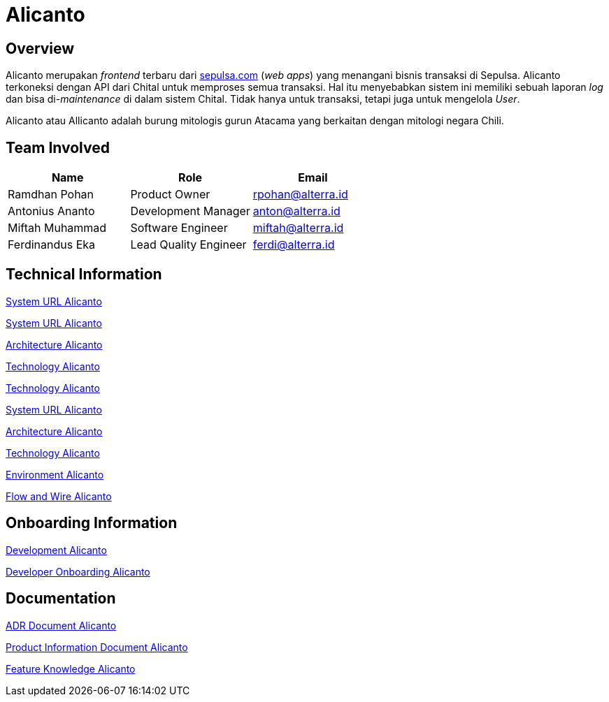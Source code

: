 = Alicanto
:keywords: sti, sepulsa, whitelabel-order-system-client, chital

== Overview

Alicanto merupakan _frontend_ terbaru dari http://sepulsa.com[sepulsa.com] (_web apps_) yang menangani bisnis transaksi di  Sepulsa.
Alicanto terkoneksi dengan API dari Chital untuk memproses semua transaksi.
Hal itu menyebabkan sistem ini memiliki sebuah laporan _log_ dan bisa di-_maintenance_ di dalam sistem Chital.
Tidak hanya untuk transaksi, tetapi juga untuk mengelola _User_.

Alicanto atau Allicanto adalah burung mitologis gurun Atacama yang berkaitan dengan mitologi negara Chili.

== Team Involved

|===
| *Name* | *Role* | *Email* 

| Ramdhan Pohan
| Product Owner
| rpohan@alterra.id

| Antonius Ananto
| Development Manager
| anton@alterra.id

| Miftah Muhammad
| Software Engineer
| miftah@alterra.id

| Ferdinandus Eka
| Lead Quality Engineer
| ferdi@alterra.id

|===

== Technical Information

link:../docs/url-alicanto[System URL Alicanto]

link:../docs/url-alicanto.adoc[System URL Alicanto]

link:../docs/architecture-alicanto[Architecture Alicanto]

link:../docs/technology-alicanto[Technology Alicanto]

link:/sepulsa/alicanto/docs/technology-alicanto[Technology Alicanto]

<<docs/url-alicanto.adoc#, System URL Alicanto>>

<<docs/architecture-alicanto.adoc#, Architecture Alicanto>>

<<docs/technology-alicanto.adoc#, Technology Alicanto>>

<<docs/environment-alicanto.adoc#, Environment Alicanto>>

<<docs/flow-wire-alicanto.adoc#, Flow and Wire Alicanto>>

== Onboarding Information

<<docs/development-alicanto.adoc#, Development Alicanto>>

<<docs/dev-onboarding-alicanto.adoc#, Developer Onboarding Alicanto>>

== Documentation

<<docs/adr-doc-alicanto.adoc#, ADR Document Alicanto>>

<<docs/product-information-alicanto.adoc#, Product Information Document Alicanto>>

<<docs/feature-knowledge-alicanto.adoc#, Feature Knowledge Alicanto>>
